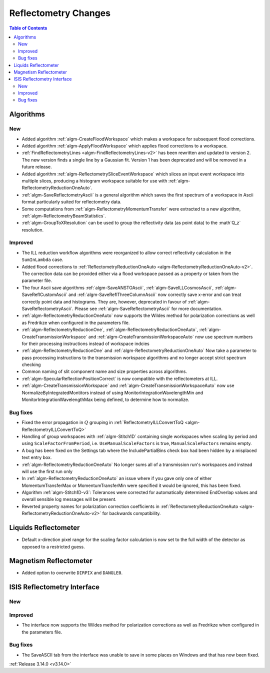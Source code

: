 =====================
Reflectometry Changes
=====================

.. contents:: Table of Contents
   :local:

Algorithms
----------

New
###

- Added algorithm :ref:`algm-CreateFloodWorkspace` which makes a workspace for subsequent flood corrections.
- Added algorithm :ref:`algm-ApplyFloodWorkspace` which applies flood corrections to a workspace.
- :ref:`FindReflectometryLines <algm-FindReflectometryLines-v2>` has been rewritten and updated to version 2. The new version finds a single line by a Gaussian fit. Version 1 has been deprecated and will be removed in a future release.
- Added algorithm :ref:`algm-ReflectometrySliceEventWorkspace` which slices an input event workspace into multiple slices, producing a histogram workspace suitable for use with :ref:`algm-ReflectometryReductionOneAuto`.
- :ref:`algm-SaveReflectometryAscii` is a general algorithm which saves the first spectrum of a workspace in Ascii format particularly suited for reflectometry data.
- Some computations from :ref:`algm-ReflectometryMomentumTransfer` were extracted to a new algorithm, :ref:`algm-ReflectometryBeamStatistics`.
- :ref:`algm-GroupToXResolution` can be used to group the reflectivity data (as point data) to the :math`Q_z` resolution.

Improved
########

- The ILL reduction workflow algorithms were reorganized to allow correct reflectivity calculation in the :literal:`SumInLambda` case.
- Added flood corrections to :ref:`ReflectometryReductionOneAuto <algm-ReflectometryReductionOneAuto-v2>`. The correction data can be provided either via a flood workspace passed as a property or taken from the parameter file.
- The four Ascii save algorithms :ref:`algm-SaveANSTOAscii`, :ref:`algm-SaveILLCosmosAscii`, :ref:`algm-SaveReflCustomAscii` and :ref:`algm-SaveReflThreeColumnAscii` now correctly save x-error and can treat correctly point data and histograms. They are, however, deprecated in favour of :ref:`algm-SaveReflectometryAscii`. Please see :ref:`algm-SaveReflectometryAscii` for more documentation.
- :ref:`algm-ReflectometryReductionOneAuto` now supports the Wildes method for polarization corrections as well as Fredrikze when configured in the parameters file.
- :ref:`algm-ReflectometryReductionOne`, :ref:`algm-ReflectometryReductionOneAuto`, :ref:`algm-CreateTransmissionWorkspace` and :ref:`algm-CreateTransmissionWorkspaceAuto` now use spectrum numbers for their processing instructions instead of workspace indcies
- :ref:`algm-ReflectometryReductionOne` and :ref:`algm-ReflectometryReductionOneAuto` Now take a parameter to pass processing instructions to the transmission workspace algorithms and no longer accept strict spectrum checking
- Common naming of slit component name and size properties across algorithms.
- :ref:`algm-SpecularReflectionPositionCorrect` is now compatible with the reflectometers at ILL.
- :ref:`algm-CreateTransmissionWorkspace` and :ref:`algm-CreateTransmissionWorkspaceAuto` now use NormalizeByIntegratedMontitors instead of using MonitorIntegrationWavelengthMin and MonitorIntegrationWavelengthMax being defined, to determine how to normalize. 

Bug fixes
#########

- Fixed the error propagation in :math:`Q` grouping in :ref:`ReflectometryILLConvertToQ <algm-ReflectometryILLConvertToQ>`
- Handling of group workspaces with :ref:`algm-Stitch1D` containing single workspaces when scaling by period and using :literal:`ScaleFactorFromPeriod`, i.e. :literal:`UseManualScaleFactors` is true, :literal:`ManualScaleFactors` remains empty.
- A bug has been fixed on the Settings tab where the IncludePartialBins check box had been hidden by a misplaced text entry box.
- :ref:`algm-ReflectometryReductionOneAuto` No longer sums all of a transmission run's workspaces and instead will use the first run only
- In :ref:`algm-ReflectometryReductionOneAuto` an issue where if you gave only one of either MomentumTransferMax or MomentumTransferMin were specified it would be ignored, this has been fixed.
- Algorithm :ref:`algm-Stitch1D-v3`: Tolerances were corrected for automatically determined EndOverlap values and overall sensible log messages will be present.
- Reverted property names for polarization correction coefficients in :ref:`ReflectometryReductionOneAuto <algm-ReflectometryReductionOneAuto-v2>` for backwards compatibility.


Liquids Reflectometer
---------------------

- Default x-direction pixel range for the scaling factor calculation is now set to the full width of the detector as opposed to a restricted guess.

Magnetism Reflectometer
-----------------------

- Added option to overwrite :literal:`DIRPIX` and :literal:`DANGLE0`.

ISIS Reflectometry Interface
----------------------------

New
###



Improved
########

- The interface now supports the Wildes method for polarization corrections as well as Fredrikze when configured in the parameters file.

Bug fixes
#########

- The SaveASCII tab from the interface was unable to save in some places on Windows and that has now been fixed.

:ref:`Release 3.14.0 <v3.14.0>`

